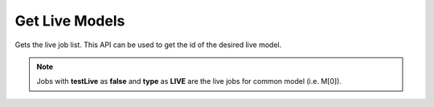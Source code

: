 Get Live Models
===============================

Gets the live job list. This API can be used to get the id of the desired live model.

.. note::
  Jobs with **testLive** as **false** and **type** as **LIVE** are the live jobs for common model (i.e. M[0]).

.. http:get:: /api/1.2/accounts/(string:account_id)/jobs

  Query Parameters
  ++++++++++++++++

  :?type=:

    Filter the jobs by type. Set this to LIVE.

  :?status=:

    Filter the jobs by status. Set this to RUNNING.

  :?offset=:

    Index of the first item you want results for. Default value is 0.

  :?limit=:

    Number of items you want to include in each page result. There could be fewer items remaining than the specified value.

  **Example request**

  .. tabs::

    .. code-tab:: bash

      $ curl -H "Authorization: Bearer <token>" https://app3.falkonry.ai/api/1.2/accounts/xxxxxxxxxxxxxxx/jobs?type=LIVE&status=RUNNING&offset=0&limit=1000

    .. code-tab:: python

      import requests
      URL = 'https://app3.falkonry.ai/api/1.2/accounts/xxxxxxxxxxxxxxx/jobs?type=LIVE&status=RUNNING&offset=0&limit=1000'
      TOKEN = '<token>'
      HEADERS = {'Authorization': f'token {TOKEN}'}
      response = requests.get(URL, headers=HEADERS)
      print(response.json())

  **Example response**

  .. sourcecode:: json

    [
      {
        "id": "828301734731530240",
        "type": "entities.job",
        "jobType": "LIVE",
        "status": "RUNNING",
        "tenant": "xxxxxxxxxxxxxxx",
        "datastream": "yyyyyyyyyyyy",
        "assessment": "zzzzzzzzzzzz",
        "model": "mmmmmmmmmmmmmmm",
        "baseTimeUnit": "nanos",
        "spec": {
          "assessment": "zzzzzzzzzzzz",
          "datastream": "yyyyyyyyyyyy",
          "model": "mmmmmmmmmmmmmmm",
          "inputList": [
            {
              "id": "806836500704530433",
              "key": "ml5p13e93q",
              "name": "sensor1"
            }
          ],
          "outputList": [
            {
              "id": "821438338742902784",
              "key": "explanations-ml5p13e93q",
              "name": "Explanation-sensor1"
            },
            {
              "id": "821438338835177472",
              "key": "predictions",
              "name": "Predictions"
            },
            {
              "id": "821438338864537600",
              "key": "confidences",
              "name": "Confidences"
            },
            {
              "id": "821438338931646464",
              "key": "episodes",
              "name": "Episodes"
            }
          ]
        },
        "createTime": 1617552922662,
        "updateTime": 1617552949478,
        "createdBy": "740153935079641088",
        "updatedBy": "740153935079641088",
        "testLive": true,
        "messages": [],
        "currentState": {},
        "transitions": [],
        "links": []
      }
    ]

  .. note::

    To paginate through results, begin with a offset value of 0 and a limit value of N. To get the next page, set offset value to N, while the limit value stays the same. Subsequent pages start at 2N, 3N, 4N, and so on.